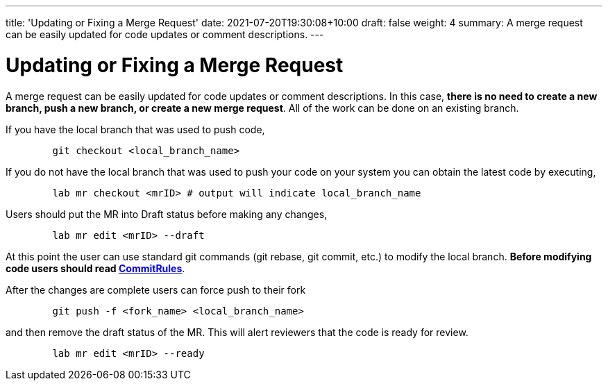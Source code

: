 ---
title: 'Updating or Fixing a Merge Request'
date: 2021-07-20T19:30:08+10:00
draft: false
weight: 4
summary: A merge request can be easily updated for code updates or comment descriptions.
---

= Updating or Fixing a Merge Request

A merge request can be easily updated for code updates or comment descriptions.  In this case, *there is no need to create a new branch, push a new branch, or create a new merge request*.  All of the work can be done on an existing branch.

If you have the local branch that was used to push code,

----
	git checkout <local_branch_name>
----

If you do not have the local branch that was used to push your code on your system you can obtain the latest code by executing,

----
	lab mr checkout <mrID> # output will indicate local_branch_name
----

Users should put the MR into Draft status before making any changes,

----
	lab mr edit <mrID> --draft
----

At this point the user can use standard git commands (git rebase, git commit, etc.) to modify the local branch.  *Before modifying code users should read link:CommitRules.adoc[CommitRules*].

After the changes are complete users can force push to their fork

----
	git push -f <fork_name> <local_branch_name>
----

and then remove the draft status of the MR.  This will alert reviewers that the code is ready for review.

----
	lab mr edit <mrID> --ready
----
